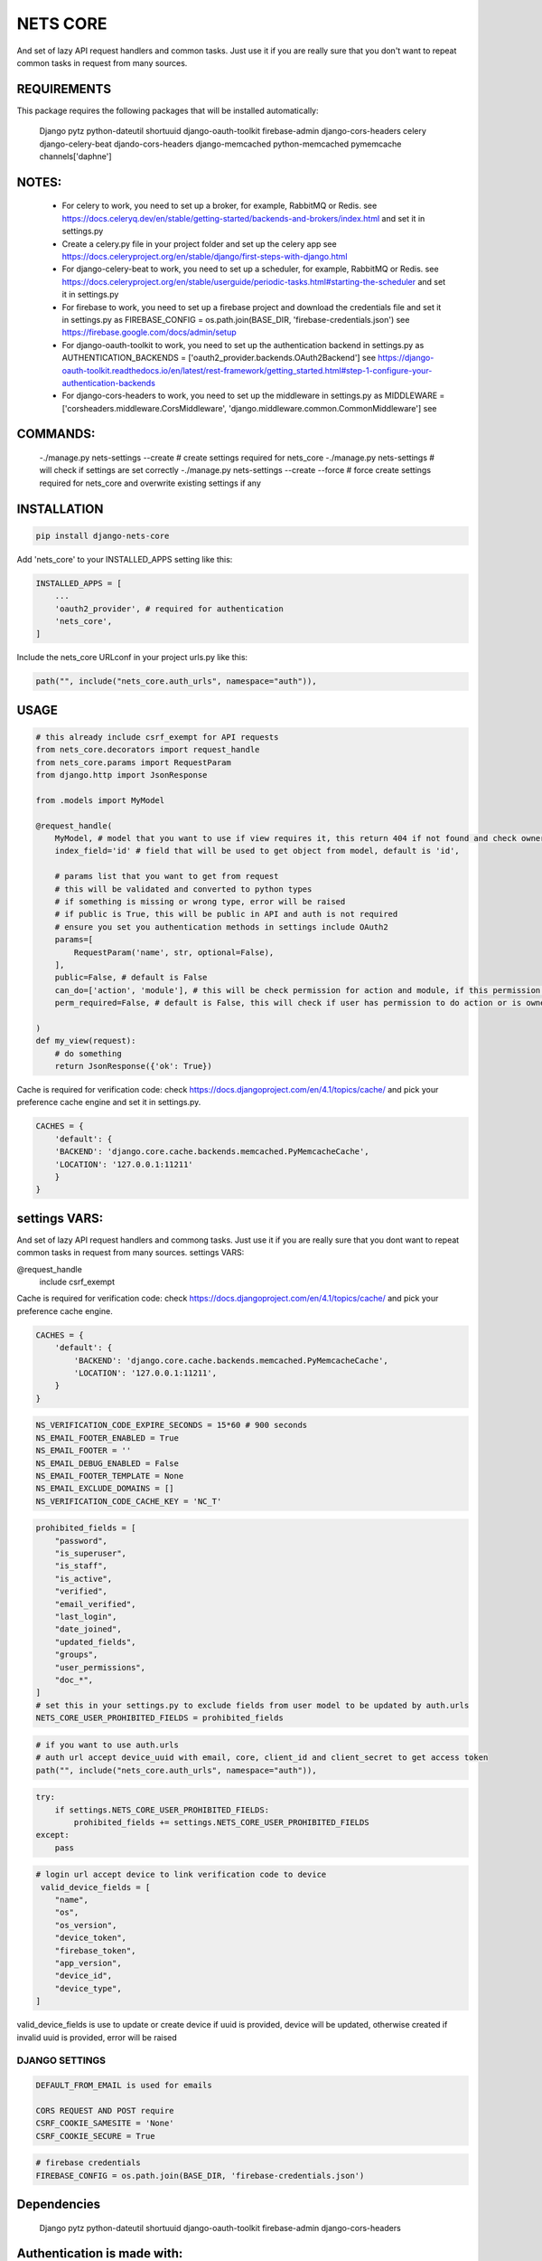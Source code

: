 =========
NETS CORE
=========

And set of lazy API request handlers and common tasks. 
Just use it if you are really sure that you don't want to 
repeat common tasks in request from many sources.

REQUIREMENTS
____________
This package requires the following packages that will be installed automatically:

    Django
    pytz 
    python-dateutil
    shortuuid 
    django-oauth-toolkit 
    firebase-admin 
    django-cors-headers
    celery
    django-celery-beat
    djando-cors-headers
    django-memcached
    python-memcached
    pymemcache
    channels['daphne']

NOTES:
______
    - For celery to work, you need to set up a broker, for example, RabbitMQ or Redis. see https://docs.celeryq.dev/en/stable/getting-started/backends-and-brokers/index.html and set it in settings.py
    - Create a celery.py file in your project folder and set up the celery app see https://docs.celeryproject.org/en/stable/django/first-steps-with-django.html
    - For django-celery-beat to work, you need to set up a scheduler, for example, RabbitMQ or Redis. see https://docs.celeryproject.org/en/stable/userguide/periodic-tasks.html#starting-the-scheduler and set it in settings.py
    - For firebase to work, you need to set up a firebase project and download the credentials file and set it in settings.py as FIREBASE_CONFIG = os.path.join(BASE_DIR, 'firebase-credentials.json') see https://firebase.google.com/docs/admin/setup
    - For django-oauth-toolkit to work, you need to set up the authentication backend in settings.py as AUTHENTICATION_BACKENDS = ['oauth2_provider.backends.OAuth2Backend'] see https://django-oauth-toolkit.readthedocs.io/en/latest/rest-framework/getting_started.html#step-1-configure-your-authentication-backends
    - For django-cors-headers to work, you need to set up the middleware in settings.py as MIDDLEWARE = ['corsheaders.middleware.CorsMiddleware', 'django.middleware.common.CommonMiddleware'] see
    

COMMANDS:
_________
    
    -./manage.py nets-settings --create # create settings required for nets_core
    -./manage.py nets-settings  # will check if settings are set correctly
    -./manage.py nets-settings --create --force # force create settings required for nets_core and overwrite existing settings if any


INSTALLATION
____________

.. code-block:: bash

    pip install django-nets-core

Add 'nets_core' to your INSTALLED_APPS setting like this:

.. code-block:: python

    INSTALLED_APPS = [
        ...
        'oauth2_provider', # required for authentication
        'nets_core',
    ]

Include the nets_core URLconf in your project urls.py like this:

.. code-block:: python

    path("", include("nets_core.auth_urls", namespace="auth")),


USAGE
_____


.. code-block:: python

    # this already include csrf_exempt for API requests
    from nets_core.decorators import request_handle
    from nets_core.params import RequestParam
    from django.http import JsonResponse

    from .models import MyModel

    @request_handle(
        MyModel, # model that you want to use if view requires it, this return 404 if not found and check ownership or permissions test in can_do param
        index_field='id' # field that will be used to get object from model, default is 'id',

        # params list that you want to get from request
        # this will be validated and converted to python types
        # if something is missing or wrong type, error will be raised
        # if public is True, this will be public in API and auth is not required
        # ensure you set you authentication methods in settings include OAuth2
        params=[
            RequestParam('name', str, optional=False),
        ],
        public=False, # default is False
        can_do=['action', 'module'], # this will be check permission for action and module, if this permission does not exist this will create it, add permissions to users in admin panel
        perm_required=False, # default is False, this will check if user has permission to do action or is owner of object, if set to TRUE only acces will be granted if can_do is passed

    )
    def my_view(request):
        # do something
        return JsonResponse({'ok': True})
        

Cache is required for verification code:
check https://docs.djangoproject.com/en/4.1/topics/cache/ and pick your preference 
cache engine and set it in settings.py.

.. code-block:: python

    CACHES = {
        'default': {
        'BACKEND': 'django.core.cache.backends.memcached.PyMemcacheCache',
        'LOCATION': '127.0.0.1:11211'
        }
    }


settings VARS:
______________

And set of lazy API request handlers and commong tasks. Just use it if you are really sure that you dont want to repeat common tasks in request from many sources.
settings VARS:

@request_handle
    include csrf_exempt

Cache is required for verification code:
check https://docs.djangoproject.com/en/4.1/topics/cache/ and pick your preference cache engine.

.. code-block:: python

    CACHES = {
        'default': {
            'BACKEND': 'django.core.cache.backends.memcached.PyMemcacheCache',
            'LOCATION': '127.0.0.1:11211',
        }
    }

.. code-block:: python

    NS_VERIFICATION_CODE_EXPIRE_SECONDS = 15*60 # 900 seconds
    NS_EMAIL_FOOTER_ENABLED = True 
    NS_EMAIL_FOOTER = ''
    NS_EMAIL_DEBUG_ENABLED = False
    NS_EMAIL_FOOTER_TEMPLATE = None
    NS_EMAIL_EXCLUDE_DOMAINS = []
    NS_VERIFICATION_CODE_CACHE_KEY = 'NC_T'

.. code-block:: python

    prohibited_fields = [
        "password",
        "is_superuser",
        "is_staff",
        "is_active",
        "verified",
        "email_verified",
        "last_login",
        "date_joined",
        "updated_fields",
        "groups",
        "user_permissions",
        "doc_*",
    ]
    # set this in your settings.py to exclude fields from user model to be updated by auth.urls
    NETS_CORE_USER_PROHIBITED_FIELDS = prohibited_fields 

.. code-block:: python

    # if you want to use auth.urls
    # auth url accept device_uuid with email, core, client_id and client_secret to get access token
    path("", include("nets_core.auth_urls", namespace="auth")),

.. code-block:: python

    try:
        if settings.NETS_CORE_USER_PROHIBITED_FIELDS:
            prohibited_fields += settings.NETS_CORE_USER_PROHIBITED_FIELDS
    except:
        pass

.. code-block:: python

    # login url accept device to link verification code to device
     valid_device_fields = [
        "name",
        "os",
        "os_version",
        "device_token",
        "firebase_token",
        "app_version",
        "device_id",
        "device_type",
    ]

valid_device_fields is use to update or create device
if uuid is provided, device will be updated, otherwise created
if invalid uuid is provided, error will be raised


DJANGO SETTINGS
================

.. code-block:: python

    DEFAULT_FROM_EMAIL is used for emails

    CORS REQUEST AND POST require
    CSRF_COOKIE_SAMESITE = 'None'
    CSRF_COOKIE_SECURE = True

.. code-block:: python

    # firebase credentials
    FIREBASE_CONFIG = os.path.join(BASE_DIR, 'firebase-credentials.json')

Dependencies
____________
    Django
    pytz 
    python-dateutil
    shortuuid 
    django-oauth-toolkit 
    firebase-admin 
    django-cors-headers



Authentication is made with:
____________________________
    django-oauth-toolkit
    django-cors-headers



Authentication
______________

    from nets_core.security import authenticate
    authenticate(user, code, client_id, client_secret)

Just to be lazy.
